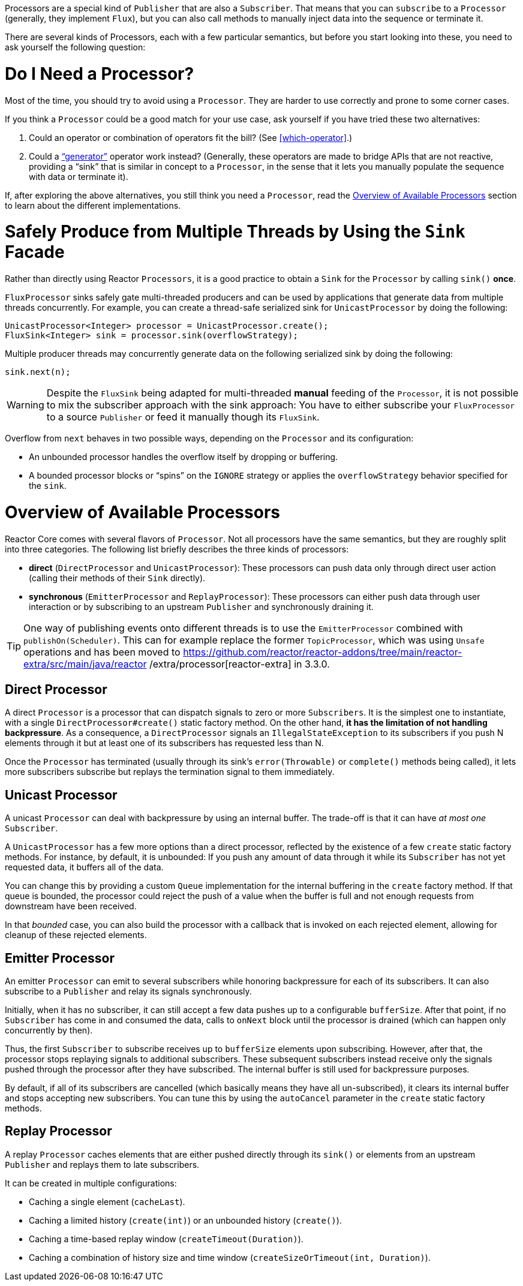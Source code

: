 Processors are a special kind of `Publisher` that are also a `Subscriber`. That means
that you can `subscribe` to a `Processor` (generally, they implement `Flux`), but you can
also call methods to manually inject data into the sequence or terminate it.

There are several kinds of Processors, each with a few particular semantics, but before
you start looking into these, you need to ask yourself the following question:

= Do I Need a Processor?

Most of the time, you should try to avoid using a `Processor`. They are harder to use
correctly and prone to some corner cases.

If you think a `Processor` could be a good match for your use case, ask yourself if you
have tried these two alternatives:

. Could an operator or combination of operators fit the bill? (See <<which-operator>>.)
. Could a <<producing,"`generator`">> operator work instead? (Generally, these operators
are made to bridge APIs that are not reactive, providing a "`sink`" that is similar in
concept to a `Processor`, in the sense that it lets you manually populate the sequence
with data or terminate it).

If, after exploring the above alternatives, you still think you need a `Processor`, read
the <<processor-overview>> section to learn about the different implementations.

= Safely Produce from Multiple Threads by Using the `Sink` Facade

Rather than directly using Reactor `Processors`, it is a good practice to obtain a `Sink`
for the `Processor` by calling `sink()` *once*.

`FluxProcessor` sinks safely gate multi-threaded producers and can be used by
applications that generate data from multiple threads concurrently. For example, you can create a
thread-safe serialized sink for `UnicastProcessor` by doing the following:

====
[source,java]
----
UnicastProcessor<Integer> processor = UnicastProcessor.create();
FluxSink<Integer> sink = processor.sink(overflowStrategy);
----
====

Multiple producer threads may concurrently generate data on the following serialized
sink by doing the following:

====
[source,java]
----
sink.next(n);
----
====

WARNING: Despite the `FluxSink` being adapted for multi-threaded *manual* feeding
of the `Processor`, it is not possible to mix the subscriber approach with the
sink approach: You have to either subscribe your `FluxProcessor` to a source
`Publisher` or feed it manually though its `FluxSink`.

Overflow from `next` behaves in two possible ways, depending on the `Processor` and its
configuration:

* An unbounded processor handles the overflow itself by dropping or buffering.
* A bounded processor blocks or "`spins`" on the `IGNORE` strategy or applies the
`overflowStrategy` behavior specified for the `sink`.

[[processor-overview]]
= Overview of Available Processors

Reactor Core comes with several flavors of `Processor`. Not all processors have the same
semantics, but they are roughly split into three categories. The following list briefly
describes the three kinds of processors:

* *direct* (`DirectProcessor` and `UnicastProcessor`): These processors can push
data only through direct user action (calling their methods of their `Sink` directly).
* *synchronous* (`EmitterProcessor` and `ReplayProcessor`): These processors can either push data
through user interaction or by subscribing to an upstream `Publisher` and synchronously
draining it.

TIP: One way of publishing events onto different threads is to use the `EmitterProcessor`
combined with `publishOn(Scheduler)`. This can for example replace the former `TopicProcessor`,
which was using `Unsafe` operations and has been moved to
https://github.com/reactor/reactor-addons/tree/main/reactor-extra/src/main/java/reactor
/extra/processor[reactor-extra]
in 3.3.0.

== Direct Processor

A direct `Processor` is a processor that can dispatch signals to zero or more
`Subscribers`. It is the simplest one to instantiate, with a single `DirectProcessor#create()` static
factory method. On the other hand, *it has the limitation of not handling backpressure*.
As a consequence, a `DirectProcessor` signals an `IllegalStateException` to its
subscribers if you push N elements through it but at least one of its subscribers has
requested less than N.

Once the `Processor` has terminated (usually through its sink's `error(Throwable)` or
`complete()` methods being called), it lets more subscribers subscribe but replays the
termination signal to them immediately.

== Unicast Processor

A unicast `Processor` can deal with backpressure by using an internal buffer. The trade-off
is that it can have _at most one_ `Subscriber`.

A `UnicastProcessor` has a few more options than a direct processor, reflected by the existence of a few `create` static factory
methods. For instance, by default, it is unbounded: If you push any amount of
data through it while its `Subscriber` has not yet requested data, it buffers all of
the data.

You can change this by providing a custom `Queue` implementation for the internal
buffering in the `create` factory method. If that queue is bounded, the processor could
reject the push of a value when the buffer is full and not enough requests from
downstream have been received.

In that _bounded_ case, you can also build the processor with a callback that is invoked
on each rejected element, allowing for cleanup of these rejected elements.

== Emitter Processor

An emitter `Processor` can emit to several subscribers while honoring
backpressure for each of its subscribers. It can also subscribe to a `Publisher` and
relay its signals synchronously.

Initially, when it has no subscriber, it can still accept a few data pushes up to a
configurable `bufferSize`. After that point, if no `Subscriber` has come in and consumed
the data, calls to `onNext` block until the processor is drained (which can happen only
concurrently by then).

Thus, the first `Subscriber` to subscribe receives up to `bufferSize` elements upon
subscribing. However, after that, the processor stops replaying signals to additional
subscribers. These subsequent subscribers instead receive only the signals pushed through
the processor after they have subscribed. The internal buffer is still used for
backpressure purposes.

By default, if all of its subscribers are cancelled (which basically means they have all
un-subscribed), it clears its internal buffer and stops accepting new subscribers.
You can tune this by using the `autoCancel` parameter in the `create` static factory methods.

== Replay Processor

A replay `Processor` caches elements that are either pushed directly through its `sink()`
or elements from an upstream `Publisher` and replays them to late subscribers.

It can be created in multiple configurations:

* Caching a single element (`cacheLast`).
* Caching a limited history (`create(int)`) or an unbounded history (`create()`).
* Caching a time-based replay window (`createTimeout(Duration)`).
* Caching a combination of history size and time window
(`createSizeOrTimeout(int, Duration)`).

//TODO == MonoProcessor

